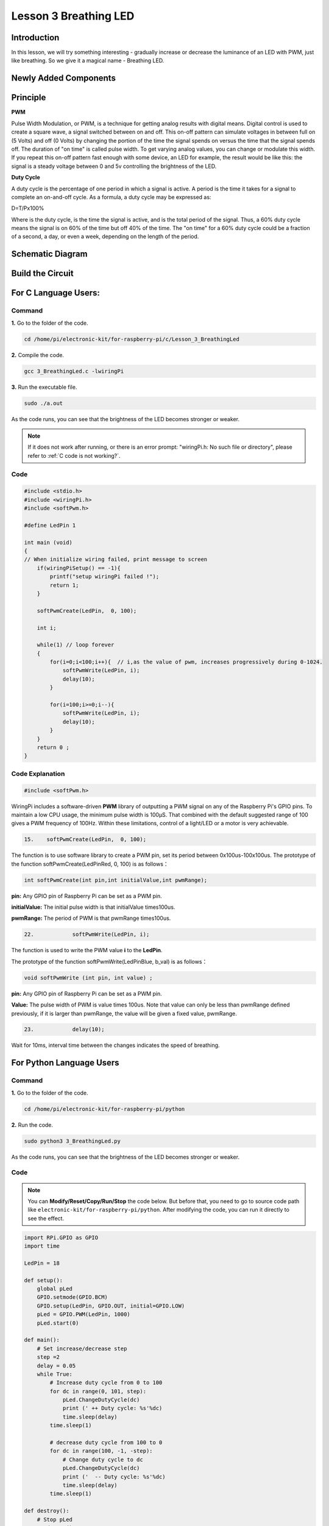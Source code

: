 Lesson 3 Breathing LED
================================

**Introduction**
----------------

In this lesson, we will try something interesting - gradually increase
or decrease the luminance of an LED with PWM, just like breathing. So we
give it a magical name - Breathing LED.

**Newly Added Components**
----------------------------------

.. image:: media_pi/image204.png
    :width: 800
    :align: center

**Principle**
---------------

**PWM**

Pulse Width Modulation, or PWM, is a technique for getting analog
results with digital means. Digital control is used to create a square
wave, a signal switched between on and off. This on-off pattern can
simulate voltages in between full on (5 Volts) and off (0 Volts) by
changing the portion of the time the signal spends on versus the time
that the signal spends off. The duration of "on time" is called pulse
width. To get varying analog values, you can change or modulate this
width. If you repeat this on-off pattern fast enough with some device,
an LED for example, the result would be like this: the signal is a
steady voltage between 0 and 5v controlling the brightness of the LED.

**Duty Cycle**

A duty cycle is the percentage of one period in which a signal is
active. A period is the time it takes for a signal to complete an
on-and-off cycle. As a formula, a duty cycle may be expressed as:

D=T/Px100%

Where is the duty cycle, is the time the signal is active, and is the
total period of the signal. Thus, a 60% duty cycle means the signal is
on 60% of the time but off 40% of the time. The "on time" for a 60% duty
cycle could be a fraction of a second, a day, or even a week, depending
on the length of the period.

.. image:: media_pi/image90.jpeg
    :width: 600
    :align: center

**Schematic Diagram**
----------------------

.. image:: media_pi/image262.png
    :width: 400
    :align: center

.. image:: media_pi/image263.png
    :width: 600
    :align: center

**Build the Circuit**
----------------------

.. image:: media_pi/image92.png
    :width: 600
    :align: center

**For C Language Users:**
-----------------------------

**Command**
^^^^^^^^^^^^

**1.** Go to the folder of the code.

.. raw:: html

    <run></run>

.. code-block::

    cd /home/pi/electronic-kit/for-raspberry-pi/c/Lesson_3_BreathingLed

**2.** Compile the code.

.. raw:: html

    <run></run>

.. code-block::

    gcc 3_BreathingLed.c -lwiringPi

**3.** Run the executable file.

.. raw:: html

    <run></run>

.. code-block::

    sudo ./a.out

As the code runs, you can see that the brightness of the LED becomes
stronger or weaker.

.. note::

    If it does not work after running, or there is an error prompt: \"wiringPi.h: No such file or directory\", please refer to :ref:`C code is not working?`.

**Code**
^^^^^^^^^

.. code-block:: C

    #include <stdio.h>  
    #include <wiringPi.h>  
    #include <softPwm.h>  
      
    #define LedPin 1   
      
    int main (void)  
    {  
    // When initialize wiring failed, print message to screen  
        if(wiringPiSetup() == -1){  
            printf("setup wiringPi failed !");  
            return 1;   
        }  
          
        softPwmCreate(LedPin,  0, 100);  
      
        int i;  
      
        while(1) // loop forever  
        {  
            for(i=0;i<100;i++){  // i,as the value of pwm, increases progressively during 0-1024.    
                softPwmWrite(LedPin, i);   
                delay(10);     
            }   
      
            for(i=100;i>=0;i--){  
                softPwmWrite(LedPin, i);  
                delay(10);  
            }   
        }  
        return 0 ;  
    }   

**Code Explanation**
^^^^^^^^^^^^^^^^^^^^^^^^^

.. code-block:: C

    #include <softPwm.h> 

WiringPi includes a software-driven **PWM** library of 
outputting a PWM signal on any of the Raspberry Pi's 
GPIO pins. To maintain a low CPU usage, the minimum 
pulse width is 100μS. That combined with the default suggested range of 
100 gives a PWM frequency of 100Hz. Within these 
limitations, control of a light/LED or a motor is very achievable.

.. code-block:: C

  15.    softPwmCreate(LedPin,  0, 100);  

The function is to use software library to create a PWM pin, set its period between 0x100us-100x100us. 
The prototype of the function softPwmCreate(LedPinRed,  0, 100) is as follows：

.. code-block:: C

    int softPwmCreate(int pin,int initialValue,int pwmRange);

**pin:** Any GPIO pin of Raspberry Pi can be set as a PWM pin. 

**initialValue:** The initial pulse width is that initialValue times100us.

**pwmRange:** The period of PWM is that pwmRange times100us.

.. code-block:: C

      22.            softPwmWrite(LedPin, i); 

The function is used to write the PWM value **i** to the **LedPin**. 

The prototype of the function softPwmWrite(LedPinBlue,  b_val) is as follows：

.. code-block:: C

    void softPwmWrite (int pin, int value) ;

**pin:** Any GPIO pin of Raspberry Pi can be set as a PWM pin. 

**Value:** The pulse width of PWM is value times 100us. Note that value can only be less than pwmRange 
defined previously, if it is larger than pwmRange, the value will be given a fixed value, pwmRange.

.. code-block:: C

       23.            delay(10);

Wait for 10ms, interval time between the changes indicates the speed of breathing.

**For Python Language Users**
-------------------------------

**Command**
^^^^^^^^^^^^^

**1.** Go to the folder of the code.

.. raw:: html

    <run></run>

.. code-block::

    cd /home/pi/electronic-kit/for-raspberry-pi/python

**2.** Run the code.

.. raw:: html

    <run></run>

.. code-block::

    sudo python3 3_BreathingLed.py

As the code runs, you can see that the brightness of the LED becomes
stronger or weaker.

**Code**
^^^^^^^^^^^^

.. note::
    You can **Modify/Reset/Copy/Run/Stop** the code below. But before that, you need to go to  source code path like ``electronic-kit/for-raspberry-pi/python``. After modifying the code, you can run it directly to see the effect.

.. raw:: html

    <run></run>

.. code-block:: python

    import RPi.GPIO as GPIO  
    import time  
      
    LedPin = 18  
      
    def setup():  
        global pLed  
        GPIO.setmode(GPIO.BCM)  
        GPIO.setup(LedPin, GPIO.OUT, initial=GPIO.LOW)  
        pLed = GPIO.PWM(LedPin, 1000)  
        pLed.start(0)  
      
    def main():  
        # Set increase/decrease step  
        step =2   
        delay = 0.05  
        while True:  
            # Increase duty cycle from 0 to 100  
            for dc in range(0, 101, step):  
                pLed.ChangeDutyCycle(dc)  
                print (' ++ Duty cycle: %s'%dc)  
                time.sleep(delay)  
            time.sleep(1)  
      
            # decrease duty cycle from 100 to 0  
            for dc in range(100, -1, -step):  
                # Change duty cycle to dc  
                pLed.ChangeDutyCycle(dc)  
                print ('  -- Duty cycle: %s'%dc)  
                time.sleep(delay)  
            time.sleep(1)  
      
    def destroy():  
        # Stop pLed  
        pLed.stop()  
        # Turn off LED  
        GPIO.output(LedPin, GPIO.LOW)  
        # Release resource  
        GPIO.cleanup()  
      
    # If run this script directly, do:  
    if __name__ == '__main__':  
        setup()  
        try:  
            main()  
        # When 'Ctrl+C' is pressed, the child program   
        # destroy() will be  executed.  
        except KeyboardInterrupt:  
            destroy()  


**Code Explanation**
^^^^^^^^^^^^^^^^^^^^^^

.. code-block:: 

    10.    pLed = GPIO.PWM(LedPin, 1000)

To create a PWM instance. Set **pLed** as pwm output and frequence to **1K** Hz.

.. code-block:: 

   11.    pLed.start(0) 

Set pLed begin with value **0**.

.. code-block:: 

    19.        for dc in range(0, 101, step):  
    20.            # Change duty cycle to dc  
    21.            pLed.ChangeDutyCycle(dc)  
    22.            print (' ++ Duty cycle: %s'%dc)  
    23.            time.sleep(delay)  

Increase the duty cycle by 2 at a time, from **0** to 
**101**, and you'll see the LED getting brighter and brighter.

.. code-block:: 

    26. for dc in range(100, -1, -step):  
    27.            pLed.ChangeDutyCycle(dc)  
    28.            print ('  -- Duty cycle: %s'%dc)  
    29.            time.sleep(delay)  

Similarly, when the duty cycle is reduced by 2 from 
**100** to **-1**, the LED brightness will be dimmer and dimmer.

**Phenomenon Picture**
-----------------------

.. image:: media_pi/image84.jpeg
    :width: 400
    :align: center